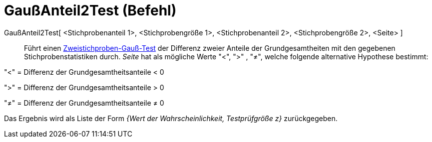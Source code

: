 = GaußAnteil2Test (Befehl)
:page-en: commands/ZProportion2Test
ifdef::env-github[:imagesdir: /de/modules/ROOT/assets/images]

GaußAnteil2Test[ <Stichprobenanteil 1>, <Stichprobengröße 1>, <Stichprobenanteil 2>, <Stichprobengröße 2>, <Seite> ]::
  Führt einen
  https://de.wikipedia.org/wiki/Gau%C3%9F-Test#Zweistichproben-Gau.C3.9F-Test_f.C3.BCr_unabh.C3.A4ngige_Stichproben[Zweistichproben-Gauß-Test]
  der Differenz zweier Anteile der Grundgesamtheiten mit den gegebenen Stichprobenstatistiken durch. _Seite_ hat als
  mögliche Werte "<", ">" , "≠", welche folgende alternative Hypothese bestimmt:

"<" = Differenz der Grundgesamtheitsanteile < 0

">" = Differenz der Grundgesamtheitsanteile > 0

"≠" = Differenz der Grundgesamtheitsanteile ≠ 0

Das Ergebnis wird als Liste der Form _{Wert der Wahrscheinlichkeit, Testprüfgröße z}_ zurückgegeben.
